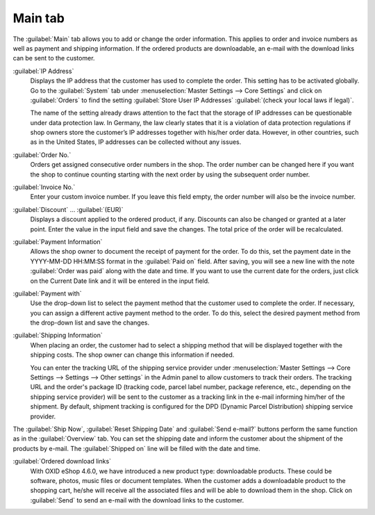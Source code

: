 ﻿Main tab
========

The :guilabel:`Main` tab allows you to add or change the order information. This applies to order and invoice numbers as well as payment and shipping information. If the ordered products are downloadable, an e-mail with the download links can be sent to the customer.

.. image:: ../../media/screenshots/oxbaed01.png
   :alt: Orders - Main tab
   :height: 354
   :width: 650

:guilabel:`IP Address`
   Displays the IP address that the customer has used to complete the order. This setting has to be activated globally. Go to the :guilabel:`System` tab under :menuselection:`Master Settings --> Core Settings` and click on :guilabel:`Orders` to find the setting :guilabel:`Store User IP Addresses` :guilabel:`(check your local laws if legal)`.

   The name of the setting already draws attention to the fact that the storage of IP addresses can be questionable under data protection law. In Germany, the law clearly states that it is a violation of data protection regulations if shop owners store the customer’s IP addresses together with his/her order data. However, in other countries, such as in the United States, IP addresses can be collected without any issues.

:guilabel:`Order No.`
   Orders get assigned consecutive order numbers in the shop. The order number can be changed here if you want the shop to continue counting starting with the next order by using the subsequent order number.

:guilabel:`Invoice No.`
   Enter your custom invoice number. If you leave this field empty, the order number will also be the invoice number.

:guilabel:`Discount` ... :guilabel:`(EUR)`
   Displays a discount applied to the ordered product, if any. Discounts can also be changed or granted at a later point. Enter the value in the input field and save the changes. The total price of the order will be recalculated.

:guilabel:`Payment Information`
   Allows the shop owner to document the receipt of payment for the order. To do this, set the payment date in the YYYY-MM-DD HH:MM:SS format in the :guilabel:`Paid on` field. After saving, you will see a new line with the note :guilabel:`Order was paid` along with the date and time. If you want to use the current date for the orders, just click on the Current Date link and it will be entered in the input field.

:guilabel:`Payment with`
   Use the drop-down list to select the payment method that the customer used to complete the order. If necessary, you can assign a different active payment method to the order. To do this, select the desired payment method from the drop-down list and save the changes.

:guilabel:`Shipping Information`
   When placing an order, the customer had to select a shipping method that will be displayed together with the shipping costs. The shop owner can change this information if needed.

   You can enter the tracking URL of the shipping service provider under :menuselection:`Master Settings --> Core Settings --> Settings --> Other settings` in the Admin panel to allow customers to track their orders. The tracking URL and the order's package ID (tracking code, parcel label number, package reference, etc., depending on the shipping service provider) will be sent to the customer as a tracking link in the e-mail informing him/her of the shipment. By default, shipment tracking is configured for the DPD (Dynamic Parcel Distribution) shipping service provider.

The :guilabel:`Ship Now`, :guilabel:`Reset Shipping Date` and :guilabel:`Send e-mail?` buttons perform the same function as in the :guilabel:`Overview` tab. You can set the shipping date and inform the customer about the shipment of the products by e-mail. The :guilabel:`Shipped on` line will be filled with the date and time.

:guilabel:`Ordered download links`
   With OXID eShop 4.6.0, we have introduced a new product type: downloadable products. These could be software, photos, music files or document templates. When the customer adds a downloadable product to the shopping cart, he/she will receive all the associated files and will be able to download them in the shop. Click on :guilabel:`Send` to send an e-mail with the download links to the customer.

.. seealso:: `Data protection: Are online retailers allowed to store IP addresses of their customers? <http://shop.trustedshops.com/de/rechtstipps/datenschutz-duerfen-online-haendler-ip-adressen-ihrer-kunden-speichern>`_ (Trusted Shops, in German) | `Features/oxCounter implementation <http://oxidforge.org/en/oxcounter-implementation.html>`_ (OXIDforge)

.. Intern: oxbaed, Status:, F1: order_main.html